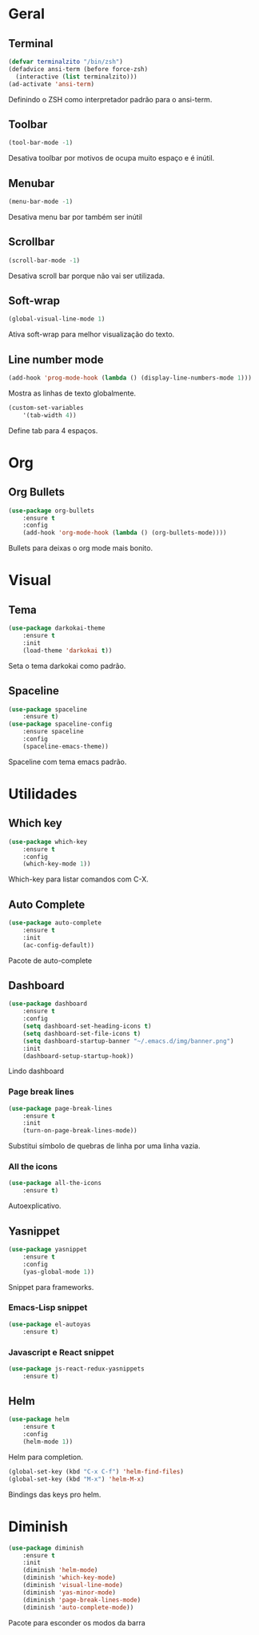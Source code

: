 * Geral
** Terminal
#+BEGIN_SRC emacs-lisp
(defvar terminalzito "/bin/zsh")
(defadvice ansi-term (before force-zsh)
  (interactive (list terminalzito)))
(ad-activate 'ansi-term)
#+END_SRC
Definindo o ZSH como interpretador padrão para o ansi-term.
** Toolbar
#+BEGIN_SRC emacs-lisp
(tool-bar-mode -1)
#+END_SRC
Desativa toolbar por motivos de ocupa muito espaço e é inútil.
** Menubar
#+BEGIN_SRC emacs-lisp
(menu-bar-mode -1)
#+END_SRC
Desativa menu bar por também ser inútil
** Scrollbar
#+BEGIN_SRC emacs-lisp
(scroll-bar-mode -1)
#+END_SRC
Desativa scroll bar porque não vai ser utilizada.
** Soft-wrap
#+BEGIN_SRC emacs-lisp
(global-visual-line-mode 1)
#+END_SRC
Ativa soft-wrap para melhor visualização do texto.
** Line number mode
#+BEGIN_SRC emacs-lisp
(add-hook 'prog-mode-hook (lambda () (display-line-numbers-mode 1)))
#+END_SRC
Mostra as linhas de texto globalmente.
#+BEGIN_SRC emacs-lisp
(custom-set-variables
    '(tab-width 4))
#+END_SRC
Define tab para 4 espaços.
* Org
** Org Bullets
#+BEGIN_SRC emacs-lisp
(use-package org-bullets
    :ensure t
    :config
    (add-hook 'org-mode-hook (lambda () (org-bullets-mode))))
#+END_SRC
Bullets para deixas o org mode mais bonito.
* Visual
** Tema
#+BEGIN_SRC emacs-lisp
(use-package darkokai-theme
    :ensure t
    :init
    (load-theme 'darkokai t))
#+END_SRC
Seta o tema darkokai como padrão.
** Spaceline
#+BEGIN_SRC emacs-lisp
(use-package spaceline
    :ensure t)
(use-package spaceline-config
    :ensure spaceline
    :config
    (spaceline-emacs-theme))
#+END_SRC
Spaceline com tema emacs padrão.
* Utilidades
** Which key
#+BEGIN_SRC emacs-lisp
(use-package which-key
    :ensure t
    :config
    (which-key-mode 1))
#+END_SRC
Which-key para listar comandos com C-X. 
** Auto Complete
#+BEGIN_SRC emacs-lisp
(use-package auto-complete
    :ensure t
    :init
    (ac-config-default))
#+END_SRC
Pacote de auto-complete
** Dashboard
#+BEGIN_SRC emacs-lisp
(use-package dashboard
    :ensure t
    :config
    (setq dashboard-set-heading-icons t)
    (setq dashboard-set-file-icons t)
	(setq dashboard-startup-banner "~/.emacs.d/img/banner.png")
    :init
    (dashboard-setup-startup-hook))
#+END_SRC
Lindo dashboard 
*** Page break lines
#+BEGIN_SRC emacs-lisp
(use-package page-break-lines
    :ensure t
    :init
    (turn-on-page-break-lines-mode))
#+END_SRC
Substitui símbolo de quebras de linha por uma linha vazia.
*** All the icons
#+BEGIN_SRC emacs-lisp
(use-package all-the-icons
    :ensure t)
#+END_SRC
Autoexplicativo.
** Yasnippet
#+BEGIN_SRC emacs-lisp
(use-package yasnippet
    :ensure t
    :config
    (yas-global-mode 1))
#+END_SRC
Snippet para frameworks.
*** Emacs-Lisp snippet
#+BEGIN_SRC emacs-lisp
(use-package el-autoyas
    :ensure t)
#+END_SRC
*** Javascript e React snippet 
#+BEGIN_SRC emacs-lisp
(use-package js-react-redux-yasnippets
    :ensure t)
#+END_SRC
** Helm
#+BEGIN_SRC emacs-lisp
(use-package helm
    :ensure t
	:config
	(helm-mode 1))
#+END_SRC
Helm para completion.

#+BEGIN_SRC emacs-lisp
(global-set-key (kbd "C-x C-f") 'helm-find-files)
(global-set-key (kbd "M-x") 'helm-M-x)
#+END_SRC
Bindings das keys pro helm.
* Diminish
#+BEGIN_SRC emacs-lisp
(use-package diminish
    :ensure t
	:init
	(diminish 'helm-mode)
	(diminish 'which-key-mode)
	(diminish 'visual-line-mode)
	(diminish 'yas-minor-mode)
	(diminish 'page-break-lines-mode)
	(diminish 'auto-complete-mode))
#+END_SRC
Pacote para esconder os modos da barra
